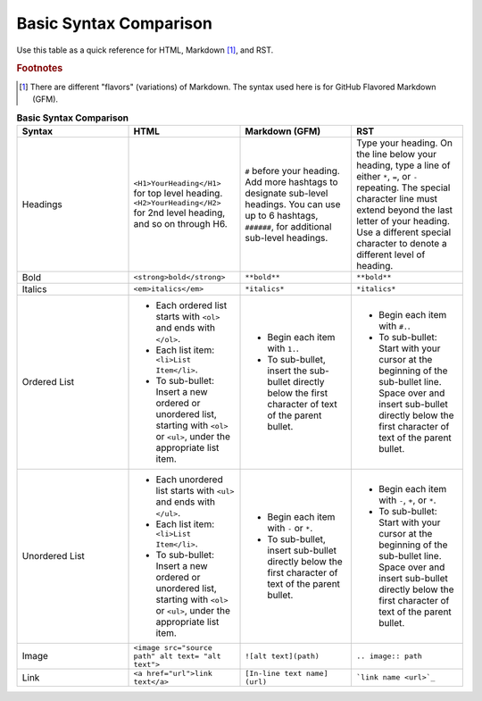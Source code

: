 .. _syntax_comparison

Basic Syntax Comparison
==========================
Use this table as a quick reference for HTML, Markdown [#f1]_, and RST.

.. rubric:: Footnotes

.. [#f1] There are different "flavors" (variations) of Markdown. The syntax used here is for GitHub Flavored Markdown (GFM).

.. list-table:: **Basic Syntax Comparison**
  :widths: 25 25 25 25
  :header-rows: 1

  * - Syntax
    - HTML
    - Markdown (GFM)
    - RST
  * - Headings
    - ``<H1>YourHeading</H1>`` for top level heading. ``<H2>YourHeading</H2>`` for 2nd level heading, and so on through H6.
    - ``#`` before your heading. Add more hashtags to designate sub-level headings. You can use up to 6 hashtags, ``######``, for additional sub-level headings.
    - Type your heading. On the line below your heading, type a line of either ``*``, ``=``, or ``-`` repeating. The special character line must extend beyond the last letter of your heading. Use a different special character to denote a different level of heading.
  * - Bold
    - ``<strong>bold</strong>``
    - ``**bold**``
    - ``**bold**``
  * - Italics
    - ``<em>italics</em>``
    - ``*italics*``
    - ``*italics*``
  * - Ordered List
    - - Each ordered list starts with ``<ol>`` and ends with ``</ol>``.
      - Each list item: ``<li>List Item</li>``.
      - To sub-bullet: Insert a new ordered or unordered list, starting with ``<ol>`` or ``<ul>``, under the appropriate list item.
    - - Begin each item with ``1.``.
      - To sub-bullet, insert the sub-bullet directly below the first character of text of the parent bullet.
    - - Begin each item with ``#.``.
      - To sub-bullet: Start with your cursor at the beginning of the sub-bullet line. Space over and insert sub-bullet directly below the first character of text of the parent bullet.
  * - Unordered List
    - - Each unordered list starts with ``<ul>`` and ends with ``</ul>``.
      - Each list item: ``<li>List Item</li>``.
      - To sub-bullet: Insert a new ordered or unordered list, starting with ``<ol>`` or ``<ul>``, under the appropriate list item.
    - - Begin each item with ``-`` or ``*``.
      - To sub-bullet, insert sub-bullet directly below the first character of text of the parent bullet.
    - - Begin each item with ``-``, ``+``, or ``*``.
      - To sub-bullet: Start with your cursor at the beginning of the sub-bullet line. Space over and insert sub-bullet directly below the first character of text of the parent bullet.
  * - Image
    - ``<image src="source path" alt text= "alt text">``
    - ``![alt text](path)``
    - ``.. image:: path``
  * - Link
    - ``<a href="url">link text</a>``
    - ``[In-line text name] (url)``
    - ```link name <url>`_``
